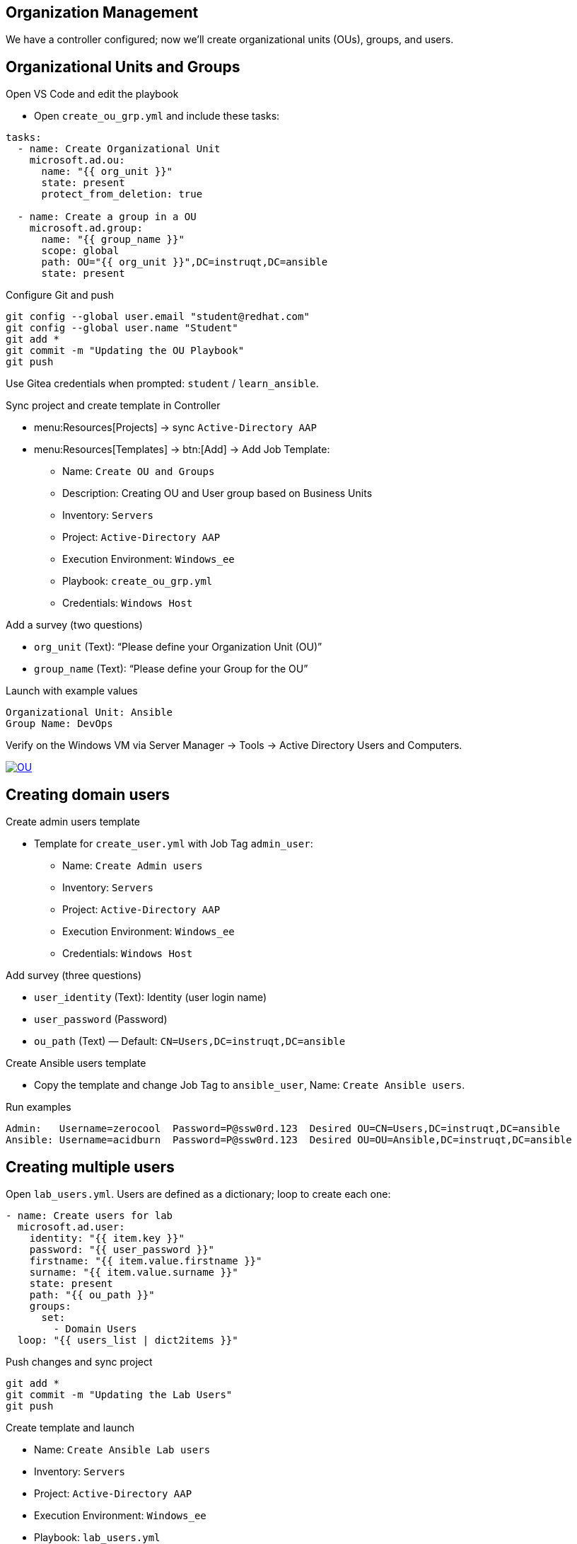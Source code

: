 //= Module 02 — OU's, Users and Groups

== Organization Management

We have a controller configured; now we’ll create organizational units (OUs), groups, and users.

== Organizational Units and Groups

.Open VS Code and edit the playbook
* Open `create_ou_grp.yml` and include these tasks:
----
tasks:
  - name: Create Organizational Unit
    microsoft.ad.ou:
      name: "{{ org_unit }}"
      state: present
      protect_from_deletion: true

  - name: Create a group in a OU
    microsoft.ad.group:
      name: "{{ group_name }}"
      scope: global
      path: OU="{{ org_unit }}",DC=instruqt,DC=ansible
      state: present
----

.Configure Git and push
----
git config --global user.email "student@redhat.com"
git config --global user.name "Student"
git add *
git commit -m "Updating the OU Playbook"
git push
----

Use Gitea credentials when prompted:
`student` / `learn_ansible`.

.Sync project and create template in Controller
* menu:Resources[Projects] → sync `Active-Directory AAP`
* menu:Resources[Templates] → btn:[Add] → Add Job Template:
** Name: `Create OU and Groups`
** Description: Creating OU and User group based on Business Units
** Inventory: `Servers`
** Project: `Active-Directory AAP`
** Execution Environment: `Windows_ee`
** Playbook: `create_ou_grp.yml`
** Credentials: `Windows Host`

.Add a survey (two questions)
* `org_unit` (Text): “Please define your Organization Unit (OU)”
* `group_name` (Text): “Please define your Group for the OU”

.Launch with example values
----
Organizational Unit: Ansible
Group Name: DevOps
----

Verify on the Windows VM via Server Manager → Tools → Active Directory Users and Computers.

image::ou.png[OU,link=self,window=_blank]

== Creating domain users

.Create admin users template
* Template for `create_user.yml` with Job Tag `admin_user`:
** Name: `Create Admin users`
** Inventory: `Servers`
** Project: `Active-Directory AAP`
** Execution Environment: `Windows_ee`
** Credentials: `Windows Host`

.Add survey (three questions)
* `user_identity` (Text): Identity (user login name)
* `user_password` (Password)
* `ou_path` (Text) — Default: `CN=Users,DC=instruqt,DC=ansible`

.Create Ansible users template
* Copy the template and change Job Tag to `ansible_user`, Name: `Create Ansible users`.

.Run examples
----
Admin:   Username=zerocool  Password=P@ssw0rd.123  Desired OU=CN=Users,DC=instruqt,DC=ansible
Ansible: Username=acidburn  Password=P@ssw0rd.123  Desired OU=OU=Ansible,DC=instruqt,DC=ansible
----

== Creating multiple users

Open `lab_users.yml`. Users are defined as a dictionary; loop to create each one:
----
- name: Create users for lab
  microsoft.ad.user:
    identity: "{{ item.key }}"
    password: "{{ user_password }}"
    firstname: "{{ item.value.firstname }}"
    surname: "{{ item.value.surname }}"
    state: present
    path: "{{ ou_path }}"
    groups:
      set:
        - Domain Users
  loop: "{{ users_list | dict2items }}"
----

.Push changes and sync project
----
git add *
git commit -m "Updating the Lab Users"
git push
----

.Create template and launch
** Name: `Create Ansible Lab users`
** Inventory: `Servers`
** Project: `Active-Directory AAP`
** Execution Environment: `Windows_ee`
** Playbook: `lab_users.yml`
** Credentials: `Windows Host`

Verify results on the Windows VM.
